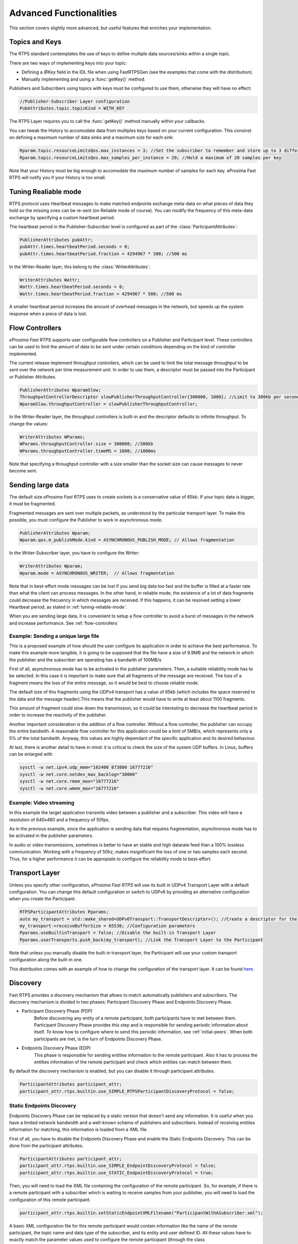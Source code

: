 Advanced Functionalities
========================


This section covers slightly more advanced, but useful features that enriches your implementation.


Topics and Keys
---------------

The RTPS standard contemplates the use of keys to define multiple data sources/sinks within a single topic.

There are two ways of implementing keys into your topic:

* Defining a `@Key` field in the IDL file when using FastRTPSGen (see the examples that come with the distribution).
* Manually implementing and using a :func:`getKey()` method.

Publishers and Subscribers using topics with keys must be configured to use them, otherwise they will have no effect:

.. code-block:: c++

    //Publisher-Subscriber Layer configuration
    PubAttributes.topic.topicKind = WITH_KEY

The RTPS Layer requires you to call the :func:`getKey()` method manually within your callbacks.

You can tweak the History to accomodate data from multiples keys based on your current configuration. This consinst on defining a maximum number of data sinks and a maximum size for each sink:

.. code-block:: c++

	Rparam.topic.resourceLimitsQos.max_instances = 3; //Set the subscriber to remember and store up to 3 different keys
	Rparam.topic.resourceLimitsQos.max_samples_per_instance = 20; //Hold a maximum of 20 samples per key

Note that your History must be big enough to accomodate the maximum number of samples for each key. eProsima Fast RTPS will notify you if your History is too small.

.. _tuning-reliable-mode:

Tuning Realiable mode
---------------------

RTPS protocol uses Heartbeat messages to make matched endpoints exchange meta-data on what pieces of data
they hold so the missing ones can be re-sent (on Reliable mode of course).
You can modify the frequency of this meta-data exchange by specifying a custom heartbeat period.

The heartbeat period in the Publisher-Subscriber level is configured as part of the :class:`ParticipantAttributes`:

.. code-block:: c++

    PublisherAttributes pubAttr;
    pubAttr.times.heartbeatPeriod.seconds = 0;
    pubAttr.times.heartbeatPeriod.fraction = 4294967 * 500; //500 ms

In the Writer-Reader layer, this belong to the :class:`WriterAttributes`:

.. code-block:: c++

    WriterAttributes Wattr;
    Wattr.times.heartbeatPeriod.seconds = 0;
    Wattr.times.heartbeatPeriod.fraction = 4294967 * 500; //500 ms

A smaller heartbeat period increases the amount of overhead messages in the network,
but speeds up the system response when a piece of data is lost.

.. _flow-controllers:

Flow Controllers
----------------

*eProsima Fast RTPS* supports user configurable flow controllers on a Publisher and Participant level. These
controllers can be used to limit the amount of data to be sent under certain conditions depending on the
kind of controller implemented.

The current release implement throughput controllers, which can be used to limit the total message throughput to be sent
over the network per time measurement unit. In order to use them, a descriptor must be passed into the Participant
or Publisher Attributes.

.. code-block:: c++

    PublisherAttributes WparamSlow;
    ThroughputControllerDescriptor slowPublisherThroughputController{300000, 1000}; //Limit to 300kb per second
    WparamSlow.throughputController = slowPublisherThroughputController;

In the Writer-Reader layer, the throughput controllers is built-in and the descriptor defaults to infinite throughput.
To change the values:

.. code-block:: c++

    WriterAttributes WParams;
    WParams.throughputController.size = 300000; //300kb
    WParams.throughputController.timeMS = 1000; //1000ms

Note that specifying a throughput controller with a size smaller than the socket size can cause messages to never become sent.

Sending large data
------------------

The default size *eProsima Fast RTPS* uses to create sockets is a conservative value of 65kb. If your topic data is bigger, it must be fragmented.

Fragmented messages are sent over multiple packets, as understood by the particular transport layer.
To make this possible, you must configure the Publisher to work in asynchronous mode.

.. code-block:: c++

   PublisherAttributes Wparam;
   Wparam.qos.m_publishMode.kind = ASYNCHRONOUS_PUBLISH_MODE; // Allows fragmentation

In the Writer-Subscriber layer, you have to configure the Writer:

.. code-block:: c++

    WriterAttributes Wparam;
    Wparam.mode = ASYNCHRONOUS_WRITER;	// Allows fragmentation

Note that in best-effort mode messages can be lost if you send big data too fast and the buffer is filled at a faster rate than what the client can process messages. In the other hand, in reliable mode, the existence of a lot of data fragments could decrease the frecuency in which messages are received. If this happens, it can be resolved setting a lower Heartbeat period, as stated in :ref:`tuning-reliable-mode`.

When you are sending large data, it is convenient to setup a flow controller to avoid a burst of messages in the network and increase performance. See :ref:`flow-controllers`


Example: Sending a unique large file
^^^^^^^^^^^^^^^^^^^^^^^^^^^^^^^^^^^^

This is a proposed example of how should the user configure its application in order to achieve the best performance. To make this example more tangible, it is going to be supposed that the file have a size of 9.9MB and the network in which the publisher and the subscriber are operating has a bandwith of 100MB/s

First of all, asynchronous mode has to be activated in the publisher parameters. Then, a suitable reliability mode has to be selected. In this case it is important to make sure that all fragments of the message are received. The loss of a fragment means the loss of the entire message, so it would be best to choose reliable mode.

The default size of this fragments using the UDPv4 transport has a value of 65kb (which includes the space reserved to the data and the message header).This means that the publisher would have to write at least about 1100 fragments.

This amount of fragment could slow down the transmission, so it could be interesting to decrease the heartbeat period in order to increase the reactivity of the publisher.

Another important consideration is the addition of a flow controller. Without a flow controller, the publisher can occupy the entire bandwith. A reasonable flow controller for this application could be a limit of 5MB/s, which represents only a 5% of the total bandwith. Anyway, this values are highly dependant of the specific application and its desired behaviour.

At last, there is another detail to have in mind: it is critical to check the size of the system UDP buffers. In Linux, buffers can be enlarged with

.. code-block:: bash

    sysctl -w net.ipv4.udp_mem="102400 873800 16777216"
    sysctl -w net.core.netdev_max_backlog="30000"
    sysctl -w net.core.rmem_max="16777216"
    sysctl -w net.core.wmem_max="16777216"


Example: Video streaming
^^^^^^^^^^^^^^^^^^^^^^^^

In this example the target application transmits video between a publisher and a subscriber. This video will have a resolution of 640x480 and a frequency of 50fps.

As in the previous example, since the application is sending data that requires fragmentation, asynchronous mode has to be activated in the publisher parameters.

In audio or video transmissions, sometimes is better to have an stable and high datarate feed than a 100% lossless communication. Working with a frequency of 50hz, makes insignificant the loss of one or two samples each second. Thus, for a higher performance it can be appropiate to configure the reliability mode to best-effort.


Transport Layer
---------------

Unless you specify other configuration, *eProsima Fast RTPS* will use its built in UDPv4 Transport Layer with
a default configuration. You can change this default configuration or switch to UDPv6
by providing an alternative configuration when you create the Participant.

.. code-block:: c++

    RTPSParticipantAttributes Pparams;
    auto my_transport = std::make_shared<UDPv6Transport::TransportDescriptor>(); //Create a descriptor for the new transport
    my_transport->receiveBufferSize = 65536; //Configuration parameters
    Pparams.useBuiltinTransport = false; //Disable the built-in Transport Layer
    Pparams.userTransports.push_back(my_transport); //Link the Transport Layer to the Participant

Note that unless you manually disable the built-in transport layer, the Participant will use
your custom transport configuration along the built-in one.

This distribution comes with an example of how to change the configuration of the transport layer. It can be found `here <https://github.com/eProsima/Fast-RTPS/tree/master/examples/C%2B%2B/UserDefinedTransportExample>`_.

Discovery
---------

Fast RTPS provides a discovery mechanism that allows to match automatically publishers and subscribers. The discovery mechanism is divided in two phases: Participant Discovery Phase and Endpoints Discovery Phase.

* Participant Discovery Phase (PDP)
    Before discovering any entity of a remote participant, both participants have to met between them. Participant Discovery
    Phase provides this step and is responsible for sending periodic information about itself. To know how to configure where to
    send this periodic information, see :ref:`initial-peers`. When both participants are met, is the turn of Endpoints
    Discovery Phase.

* Endpoints Discovery Phase (EDP)
    This phase is responsible for sending entities information to the remote participant. Also it has to process the
    entities information of the remote participant and check which entities can match between them.

By default the discovery mechanism is enabled, but you can disable it through participant attributes.

.. code-block:: c++

    ParticipantAttributes participant_attr;
    participant_attr.rtps.builtin.use_SIMPLE_RTPSParticipantDiscoveryProtocol = false;

Static Endpoints Discovery
^^^^^^^^^^^^^^^^^^^^^^^^^^

Endpoints Discovery Phase can be replaced by a static version that doesn't send any information. It is useful when
you have a limited network bandwidth and a well-known schema of publishers and subscribers. Instead of receiving entities
information for matching, this information is loaded from a XML file.

First of all, you have to disable the Endpoints Discovery Phase and enable the Static Endpoints Discovery. This can be done
from the participant attributes.

.. code-block:: c++

    ParticipantAttributes participant_attr;
    participant_attr.rtps.builtin.use_SIMPLE_EndpointDiscoveryProtocol = false;
    participant_attr.rtps.builtin.use_STATIC_EndpointDiscoveryProtocol = true;

Then, you will need to load the XML file containing the configuration of the remote participant. So, for example, if there
is a remote participant with a subscriber which is waiting to receive samples from your publisher, you will need to load
the configuration of this remote participant.

.. code-block:: c++

    participant_attr.rtps.builtin.setStaticEndpointXMLFilename("ParticipantWithASubscriber.xml");

A basic XML configuration file for this remote participant would contain information like the name of the remote participant, the topic name and
data type of the subscriber, and its entity and user defined ID. All these values have to exactly match the parameter
values used to configure the remote participant (through the class :class:`ParticipantAttributes`) and its subscriber (through
the class :class:`SubscriberAttributes`). Missing elements will acquire default values. For example:

.. code-block:: xml

    <staticdiscovery>
        <participant>
            <name>HelloWorldSubscriber</name>
            <reader>
                <userId>3</userId>
                <entityId>4</userId>
                <topicName>HelloWorldTopic</topicName>
                <topicDataType>HelloWorld</topicDataType>
            </reader>
        </participant>
    </staticdiscovery>

The XML that configures the participant on the other side (in this case, a subscriber) could look like this:

.. code-block:: xml

    <staticdiscovery>
        <participant>
            <name>HelloWorldPublisher</name>
            <writer>
                <userId>1</userId>
                <entityId>2</userId>
                <topicName>HelloWorldTopic</topicName>
                <topicDataType>HelloWorld</topicDataType>
            </writer>
        </participant>
    </staticdiscovery>

You can find an example that uses `Static Endpoint Discovery <https://github.com/eProsima/Fast-RTPS/blob/master/examples/C%2B%2B/StaticHelloWorldExample>`_.

The full list of fields for readers and writes includes the following parameters:

* **userId**: numeric value.
* **entityID**: numeric value.
* **expectsInlineQos**: *true* or *false*. **(only valid for readers)**
* **topicName**: text value.
* **topicDataType**: text value.
* **topicKind**: *NO_KEY* or *WITH_KEY*.
* **reliabilityQos**: *BEST_EFFORT_RELIABILITY_QOS* or *RELIABLE_RELIABILITY_QOS*.
* **unicastLocator**
    - address: text value.
    - port: numeric value.
* **multicastLocator**
    - address: text value.
    - port: numeric value.
* **topic**
    - name: text value.
    - data type: text value.
    - kind: text value.
* **durabilityQos**: *VOLATILE_DURABILITY_QOS* or *TRANSIENT_LOCAL_DURABILITY_QOS*.
* **ownershipQos**
    - kind: *SHARED_OWNERSHIP_QOS* or *EXCLUSIVE_OWNERSHIP_QOS*.
* **partitionQos**: text value.
* **livelinessQos**
    - kind: *AUTOMATIC_LIVELINESS_QOS*, *MANUAL_BY_PARTICIPANT_LIVELINESS_QOS* or *MANUAL_BY_TOPIC_LIVELINESS_QOS*.
    - leaseDuration_ms: numeric value.


Subscribing to Discovery Topics
-------------------------------

As specified in the Built-In protocols section, the Participant or RTPS Participant has a series of meta-data endpoints
for use during the discovery process.  It is possible to create a custom listener that listens
to the Endpoint Discovery Protocol meta-data. This allows you to create your own network analysis tools.

.. code-block:: c++

   /* Create Custom user ReaderListeners */
   CustomReaderListener *my_readerListenerSub = new(CustomReaderListener);
   CustomReaderListener *my_readerListenerPub = new(CustomReaderListener);
   /* Get access to the EDP endpoints */
   std::pair<StatefulReader*,StatefulReader*> EDPReaders = my_participant->getEDPReaders();
   /* Install the listeners for Subscribers and Publishers Discovery Data*/
   EDPReaders.first()->setListener(my_readerListenerSub);
   EDPReaders.second()->setListener(my_readerListenerPub);
   /* ... */
   /* Custom Reader Listener onNewCacheChangeAdded*/
   void onNewCacheChangeAdded(RTPSReader * reader, const CacheChange_t * const change)
   {
       (void)reader;
       if (change->kind == ALIVE) {
           WriterProxyData proxyData;

           CDRMessage_t tempMsg(0);
           tempMsg.wraps = true;
           tempMsg.msg_endian = change_in->serializedPayload.encapsulation == PL_CDR_BE ? BIGEND : LITTLEEND;
           tempMsg.length = change_in->serializedPayload.length;
           tempMsg.max_size = change_in->serializedPayload.max_size;
           tempMsg.buffer = change_in->serializedPayload.data;

           if (proxyData.readFromCDRMessage(&tempMsg)) {
               cout << proxyData.topicName();
               cout << proxyData.typeName();
           }
       }
    }

The callbacks defined in the ReaderListener you attach to the EDP will execute for each data message after
the built-in protocols have processed it.

Additional Quality of Service options
-------------------------------------

As a user, you can implement your own quality of service (QoS) restrictions in your application. *eProsima Fast RTPS*
comes bundles with a set of examples of how to implement common client-wise QoS settings:

* Deadline: Rise an alarm when the frequency of message arrival for a topic falls below a certain threshold.
* Ownership Srength: When multiple data sources come online, filter duplicates by focusing on the higher priority sources.
* Filtering: Filter incoming messages based on content, time, or both.

These examples come with their own `Readme.txt` that explains how the implementations work.


This marks the end of this document. We recommend you to take a look at the doxygen API reference and
the embedded examples that come with the distribution. If you need more help, send us an email it `support@eprosima.com`.
